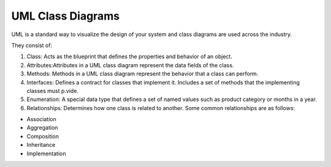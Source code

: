 UML Class Diagrams
===================================


UML is a standard way to visualize the design of your system and class diagrams are used across the industry. 
 
They consist of: 
 
1. Class: Acts as the blueprint that defines the properties and behavior of an object. 
2. Attributes:Attributes in a UML class diagram represent the data fields of the class. 
3. Methods: Methods in a UML class diagram represent the behavior that a class can perform. 
4. Interfaces: Defines a contract for classes that implement it. Includes a set of methods that the implementing classes must p.vide. 
5. Enumeration: A special data type that defines a set of named values such as product category or months in a year. 
6. Relationships: Determines how one class is related to another. Some common relationships are as follows:

- Association 
- Aggregation 
- Composition 
- Inheritance 
- Implementation 


.. image:: ./imgs/uml_diagram.gif
  :width: 600
  :alt: UML Class Diagrams